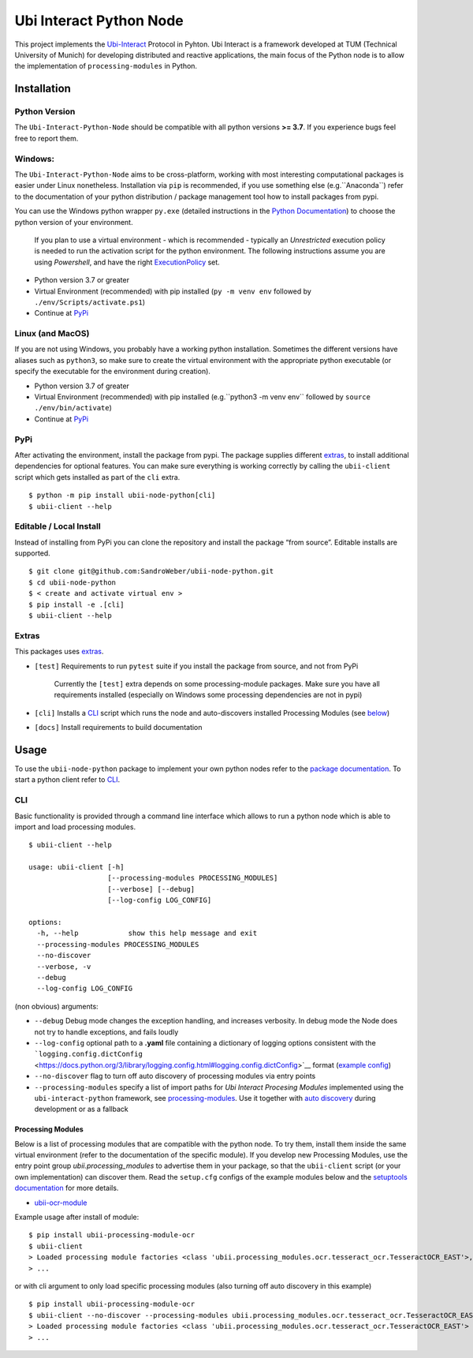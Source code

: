 Ubi Interact Python Node
========================

This project implements the
`Ubi-Interact <https://github.com/SandroWeber/ubi-interact>`__ Protocol
in Pyhton. Ubi Interact is a framework developed at TUM (Technical
University of Munich) for developing distributed and reactive
applications, the main focus of the Python node is to allow the
implementation of ``processing-modules`` in Python.

Installation
------------

Python Version
~~~~~~~~~~~~~~

The ``Ubi-Interact-Python-Node`` should be compatible with all python
versions **>= 3.7**. If you experience bugs feel free to report them.

Windows:
~~~~~~~~

The ``Ubi-Interact-Python-Node`` aims to be cross-platform, working with
most interesting computational packages is easier under Linux
nonetheless. Installation via ``pip`` is recommended, if you use
something else (e.g.``Anaconda``) refer to the documentation of your
python distribution / package management tool how to install packages
from pypi.

You can use the Windows python wrapper ``py.exe`` (detailed instructions
in the `Python
Documentation <https://docs.python.org/3/using/windows.html>`__) to
choose the python version of your environment.

   If you plan to use a virtual environment - which is recommended -
   typically an *Unrestricted* execution policy is needed to run the
   activation script for the python environment. The following
   instructions assume you are using *Powershell*, and have the right
   `ExecutionPolicy <https://docs.microsoft.com/en-us/powershell/module/microsoft.powershell.core/about/about_execution_policies>`__
   set.

-  Python version 3.7 or greater
-  Virtual Environment (recommended) with pip installed
   (``py -m venv env`` followed by ``./env/Scripts/activate.ps1``)
-  Continue at `PyPi <#pypi>`__

Linux (and MacOS)
~~~~~~~~~~~~~~~~~

If you are not using Windows, you probably have a working python
installation. Sometimes the different versions have aliases such as
``python3``, so make sure to create the virtual environment with the
appropriate python executable (or specify the executable for the
environment during creation).

-  Python version 3.7 of greater
-  Virtual Environment (recommended) with pip installed
   (e.g.``python3 -m venv env`` followed by
   ``source ./env/bin/activate``)
-  Continue at `PyPi <#pypi>`__

PyPi
~~~~

After activating the environment, install the package from pypi. The
package supplies different `extras <#extras>`__, to install additional
dependencies for optional features. You can make sure everything is
working correctly by calling the ``ubii-client`` script which gets
installed as part of the ``cli`` extra.

::

   $ python -m pip install ubii-node-python[cli]
   $ ubii-client --help

Editable / Local Install
~~~~~~~~~~~~~~~~~~~~~~~~

Instead of installing from PyPi you can clone the repository and install
the package “from source”. Editable installs are supported.

::

   $ git clone git@github.com:SandroWeber/ubii-node-python.git
   $ cd ubii-node-python
   $ < create and activate virtual env >
   $ pip install -e .[cli]
   $ ubii-client --help

Extras
~~~~~~

This packages uses
`extras <https://www.python.org/dev/peps/pep-0508/#id12>`__.

-  ``[test]`` Requirements to run ``pytest`` suite if you install the
   package from source, and not from PyPi

      Currently the ``[test]`` extra depends on some processing-module
      packages. Make sure you have all requirements installed
      (especially on Windows some processing dependencies are not in
      pypi)

-  ``[cli]`` Installs a `CLI <#CLI>`__ script which runs the node and
   auto-discovers installed Processing Modules (see
   `below <#processing-modules>`__)

-  ``[docs]`` Install requirements to build documentation

Usage
-----

To use the ``ubii-node-python`` package to implement your own python
nodes refer to the `package
documentation <#ubi-interact-python-node>`__. To start a python client
refer to `CLI <#CLI>`__.

CLI
~~~

Basic functionality is provided through a command line interface which
allows to run a python node which is able to import and load processing
modules.

::

   $ ubii-client --help

   usage: ubii-client [-h]
                      [--processing-modules PROCESSING_MODULES]
                      [--verbose] [--debug]
                      [--log-config LOG_CONFIG]

   options:
     -h, --help            show this help message and exit
     --processing-modules PROCESSING_MODULES
     --no-discover
     --verbose, -v
     --debug
     --log-config LOG_CONFIG

(non obvious) arguments:

-  ``--debug`` Debug mode changes the exception handling, and increases
   verbosity. In debug mode the Node does not try to handle exceptions,
   and fails loudly
-  ``--log-config`` optional path to a **.yaml** file containing a
   dictionary of logging options consistent with the
   ```logging.config.dictConfig`` <https://docs.python.org/3/library/logging.config.html#logging.config.dictConfig>`__
   format (`example
   config <src/ubii/framework/util/logging_config.yaml>`__)
-  ``--no-discover`` flag to turn off auto discovery of processing
   modules via entry points
-  ``--processing-modules`` specify a list of import paths for *Ubi
   Interact Procesing Modules* implemented using the
   ``ubi-interact-python`` framework, see
   `processing-modules <#processing-modules>`__. Use it together with
   `auto discovery <#processing-modules>`__ during development or as a
   fallback


Processing Modules
^^^^^^^^^^^^^^^^^^

Below is a list of processing modules that are compatible with the
python node. To try them, install them inside the same virtual
environment (refer to the documentation of the specific module). If you
develop new Processing Modules, use the entry point group
*ubii.processing_modules* to advertise them in your package, so that the
``ubii-client`` script (or your own implementation) can discover them.
Read the ``setup.cfg`` configs of the example modules below and the
`setuptools
documentation <https://setuptools.pypa.io/en/latest/userguide/entry_point.html>`__
for more details.

-  `ubii-ocr-module <https://github.com/saggitar/ubii-processing-module-ocr>`__

Example usage after install of module:

::

   $ pip install ubii-processing-module-ocr
   $ ubii-client
   > Loaded processing module factories <class 'ubii.processing_modules.ocr.tesseract_ocr.TesseractOCR_EAST'>, ...
   > ...

or with cli argument to only load specific processing modules (also
turning off auto discovery in this example)

::

   $ pip install ubii-processing-module-ocr
   $ ubii-client --no-discover --processing-modules ubii.processing_modules.ocr.tesseract_ocr.TesseractOCR_EAST
   > Loaded processing module factories <class 'ubii.processing_modules.ocr.tesseract_ocr.TesseractOCR_EAST'>
   > ...
